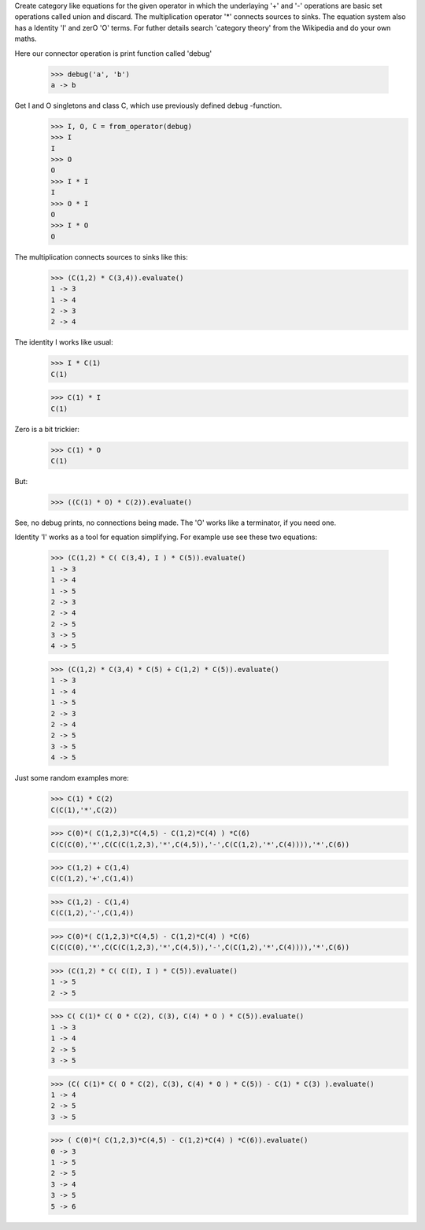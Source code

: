 Create category like equations for the given operator in which
the underlaying '+' and '-' operations are basic set operations called union and discard.
The multiplication operator '*' connects sources to sinks. The equation system also has
a Identity 'I' and zerO 'O' terms. For futher details search 'category theory'
from the Wikipedia and do your own maths.

Here our connector operation is print function called 'debug'

    >>> debug('a', 'b')
    a -> b

Get I and O singletons and class C, which use previously defined debug -function.
    >>> I, O, C = from_operator(debug)
    >>> I
    I
    >>> O
    O
    >>> I * I
    I
    >>> O * I
    O
    >>> I * O
    O

The multiplication connects sources to sinks like this:
    >>> (C(1,2) * C(3,4)).evaluate()
    1 -> 3
    1 -> 4
    2 -> 3
    2 -> 4

The identity I works like usual:
    >>> I * C(1)
    C(1)

    >>> C(1) * I
    C(1)

Zero is a bit trickier:
    >>> C(1) * O
    C(1)

But:
    >>> ((C(1) * O) * C(2)).evaluate()

See, no debug prints, no connections being made.
The 'O' works like a terminator, if you need one.

Identity 'I' works as a tool for equation simplifying.
For example use see these two equations:
    >>> (C(1,2) * C( C(3,4), I ) * C(5)).evaluate()
    1 -> 3
    1 -> 4
    1 -> 5
    2 -> 3
    2 -> 4
    2 -> 5
    3 -> 5
    4 -> 5

    >>> (C(1,2) * C(3,4) * C(5) + C(1,2) * C(5)).evaluate()
    1 -> 3
    1 -> 4
    1 -> 5
    2 -> 3
    2 -> 4
    2 -> 5
    3 -> 5
    4 -> 5

Just some random examples more:
    >>> C(1) * C(2)
    C(C(1),'*',C(2))

    >>> C(0)*( C(1,2,3)*C(4,5) - C(1,2)*C(4) ) *C(6)
    C(C(C(0),'*',C(C(C(1,2,3),'*',C(4,5)),'-',C(C(1,2),'*',C(4)))),'*',C(6))

    >>> C(1,2) + C(1,4)
    C(C(1,2),'+',C(1,4))

    >>> C(1,2) - C(1,4)
    C(C(1,2),'-',C(1,4))

    >>> C(0)*( C(1,2,3)*C(4,5) - C(1,2)*C(4) ) *C(6)
    C(C(C(0),'*',C(C(C(1,2,3),'*',C(4,5)),'-',C(C(1,2),'*',C(4)))),'*',C(6))


    >>> (C(1,2) * C( C(I), I ) * C(5)).evaluate()
    1 -> 5
    2 -> 5

    >>> C( C(1)* C( O * C(2), C(3), C(4) * O ) * C(5)).evaluate()
    1 -> 3
    1 -> 4
    2 -> 5
    3 -> 5

    >>> (C( C(1)* C( O * C(2), C(3), C(4) * O ) * C(5)) - C(1) * C(3) ).evaluate()
    1 -> 4
    2 -> 5
    3 -> 5


    >>> ( C(0)*( C(1,2,3)*C(4,5) - C(1,2)*C(4) ) *C(6)).evaluate()
    0 -> 3
    1 -> 5
    2 -> 5
    3 -> 4
    3 -> 5
    5 -> 6



